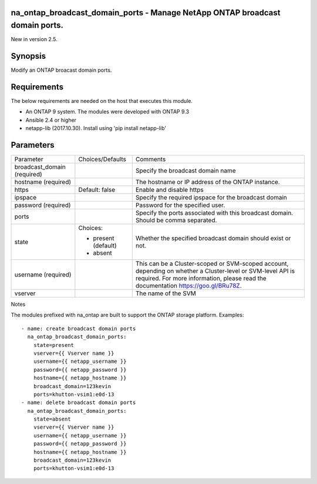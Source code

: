 =============================================================================
na_ontap_broadcast_domain_ports - Manage NetApp ONTAP broadcast domain ports.
=============================================================================
New in version 2.5.

========
Synopsis
========
Modify an ONTAP broacast domain ports.

============
Requirements
============
The below requirements are needed on the host that executes this module.

* An ONTAP 9 system. The modules were developed with ONTAP 9.3
* Ansible 2.4 or higher
* netapp-lib (2017.10.30). Install using 'pip install netapp-lib'

==========
Parameters
==========

+------------------+---------------------+------------------------------------------+
|   Parameter      |   Choices/Defaults  |                 Comments                 |
+------------------+---------------------+------------------------------------------+
| broadcast_domain |                     | Specify the broadcast domain name        |
| (required)       |                     |                                          |
+------------------+---------------------+------------------------------------------+
| hostname         |                     | The hostname or IP address of the ONTAP  |
| (required)       |                     | instance.                                |
+------------------+---------------------+------------------------------------------+
| https            | Default: false      | Enable and disable https                 |
+------------------+---------------------+------------------------------------------+
| ipspace          |                     | Specify the required ipspace for the     |
|                  |                     | broadcast domain                         |
+------------------+---------------------+------------------------------------------+
| password         |                     | Password for the specified user.         |
| (required)       |                     |                                          |
+------------------+---------------------+------------------------------------------+
| ports            |                     | Specify the ports associated with this   |
|                  |                     | broadcast domain.  Should be comma       |
|                  |                     | separated.                               |
+------------------+---------------------+------------------------------------------+
| state            | Choices:            | Whether the specified broadcast domain   |
|                  |                     | should exist or not.                     |
|                  | * present (default) |                                          |
|                  | * absent            |                                          |
+------------------+---------------------+------------------------------------------+
| username         |                     | This can be a Cluster-scoped or          |
| (required)       |                     | SVM-scoped account, depending on whether |
|                  |                     | a Cluster-level or SVM-level API is      |
|                  |                     | required. For more information, please   |
|                  |                     | read the documentation                   |
|                  |                     | https://goo.gl/BRu78Z.                   |
+------------------+---------------------+------------------------------------------+
| vserver          |                     | The name of the SVM                      |
+------------------+---------------------+------------------------------------------+

Notes

The modules prefixed with na_ontap are built to support the ONTAP storage platform.
Examples::

 - name: create broadcast domain ports
   na_ontap_broadcast_domain_ports:
     state=present
     vserver={{ Vserver name }}
     username={{ netapp_username }}
     password={{ netapp_password }}
     hostname={{ netapp_hostname }}
     broadcast_domain=123kevin
     ports=khutton-vsim1:e0d-13
 - name: delete broadcast domain ports
   na_ontap_broadcast_domain_ports:
     state=absent
     vserver={{ Vserver name }}
     username={{ netapp_username }}
     password={{ netapp_password }}
     hostname={{ netapp_hostname }}
     broadcast_domain=123kevin
     ports=khutton-vsim1:e0d-13
